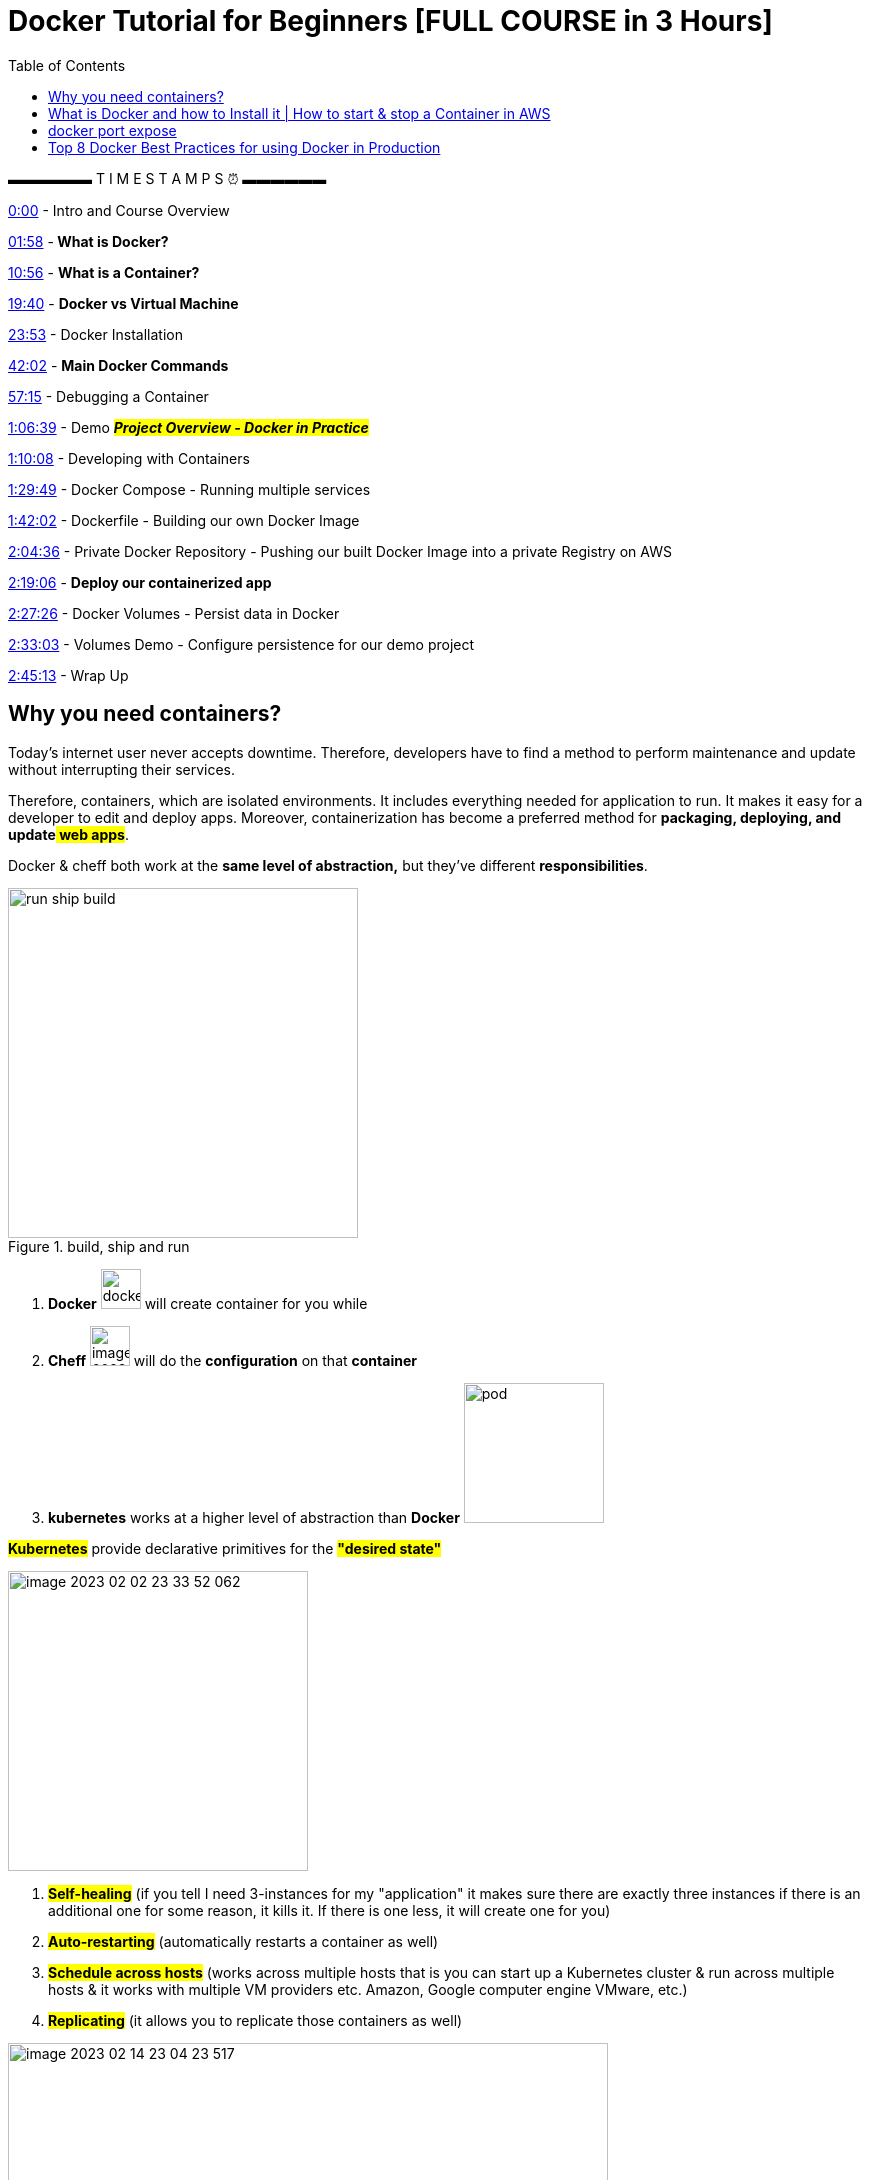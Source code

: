 :toc:

= Docker Tutorial for Beginners [FULL COURSE in 3 Hours]

▬▬▬▬▬▬ T I M E S T A M P S ⏰  ▬▬▬▬▬▬

https://www.youtube.com/watch?v=3c-iBn73dDE&t=0s[0:00] - Intro and Course Overview

https://www.youtube.com/watch?v=3c-iBn73dDE&t=118s[01:58] -** What is Docker?**

https://www.youtube.com/watch?v=3c-iBn73dDE&t=656s[10:56] - *What is a Container?*

https://www.youtube.com/watch?v=3c-iBn73dDE&t=1180s[19:40] - *Docker vs Virtual Machine*

https://www.youtube.com/watch?v=3c-iBn73dDE&t=1433s[23:53] - Docker Installation

https://www.youtube.com/watch?v=3c-iBn73dDE&t=2522s[42:02] - *Main Docker Commands*

https://www.youtube.com/watch?v=3c-iBn73dDE&t=3435s[57:15] - Debugging a Container

https://www.youtube.com/watch?v=3c-iBn73dDE&t=3999s[1:06:39] - Demo *_#Project Overview - Docker in Practice#_*

https://www.youtube.com/watch?v=3c-iBn73dDE&t=4208s[1:10:08] - Developing with Containers

https://www.youtube.com/watch?v=3c-iBn73dDE&t=5389s[1:29:49] - Docker Compose - Running multiple services

https://www.youtube.com/watch?v=3c-iBn73dDE&t=6122s[1:42:02] - Dockerfile - Building our own Docker Image

https://www.youtube.com/watch?v=3c-iBn73dDE&t=7476s[2:04:36] - Private Docker Repository - Pushing our built Docker Image into a private Registry on AWS

https://www.youtube.com/watch?v=3c-iBn73dDE&t=8346s[2:19:06] - *Deploy our containerized app*

https://www.youtube.com/watch?v=3c-iBn73dDE&t=8846s[2:27:26] - Docker Volumes - Persist data in Docker

https://www.youtube.com/watch?v=3c-iBn73dDE&t=9183s[2:33:03] - Volumes Demo - Configure persistence for our demo project

https://www.youtube.com/watch?v=3c-iBn73dDE&t=9913s[2:45:13] - Wrap Up

== Why you need containers?

Today’s internet user never accepts downtime. Therefore, developers have to find a method to perform maintenance and update without interrupting their services.

Therefore, containers, which are isolated environments. It includes everything needed for application to run. It makes it easy for a developer to edit and deploy apps. Moreover, containerization has become a preferred method for *packaging, deploying, and update*#** web apps**#.


Docker & cheff both work at the *same level of abstraction,* but they've different *responsibilities*.

.build, ship and run
image::images/run-ship-build.png[width=350,float=right]

1. *Docker* image:images/docker.svg[width=40] will create container for you while

2. *Cheff* image:images/image-2023-02-09-14-52-32-776.png[width=40] will do the *configuration* on that *container*

3. *kubernetes* works at a higher level of abstraction than *Docker* image:images/pod.svg[ width=140]


====
*#Kubernetes#* provide declarative primitives for the *#"desired state"#*

image::images/image-2023-02-02-23-33-52-062.png[width=300,float=right]

. *#Self-healing#* (if you tell I need 3-instances for my "application" it makes sure there are exactly three instances if there is an additional one for some reason, it kills it. If there is one less, it will create one for you)
. *#Auto-restarting#* (automatically restarts a container as well)
. *#Schedule across hosts#* (works across multiple hosts that is you can start up a Kubernetes cluster & run across multiple hosts & it works with multiple VM providers etc. Amazon, Google computer engine VMware, etc.)
. *#Replicating#* (it allows you to replicate those containers as well)
====

.docker architecture
image::images/image-2023-02-14-23-04-23-517.png[width=600,float=right]

* *Docker client (docker)* is an interface that allows communication between the user and the Docker daemon using REST API (http request).
* *Docker daemon (docker)* is running on host machine handling requests for services, (for example, building and storing images, creating, running and monitoring containers).
* *Docker registry* is backup of Docker container images with public and private access permissions.
* *Docker file* contains instructions to build a Docker image.
* *Docker image* is a read-only template with instructions for creating a Docker container (when the image is built then it is brought to life as a container).
* *Docker container* is running applications. There can be multiple containers running based on the same image. One can *_#create, start, stop, move or delete#_* using Docker API or command line.

It is also important to note that #Docker# uses the below *_#operating system features#_*:

image::images/pod.svg[ width=300,float=right]

* *Namespaces* make sure a #*process*# image:images/process.svg[width="40"] running in a *container* cannot see or affect processes running outside the *container*.
* *Control Groups* used for resource accounting and limiting key functionality.
* *UnionFS (FileSystem)* serves as building blocks of containers. It creates layers and enables Docker with lightweight and fast features.

.docker vs virtual machine
image::images/docker-vs-virtual_machine.png[width=500]
image::images/image-2023-02-14-23-17-20-287.png[]

== What is Docker and how to Install it | How to start & stop a Container in AWS
1. Docker diff command

2. What is Dockerfile?

3. How to build image from docker file?

4. What are the components of Dockerfile?

5. How to create your own image?

6. What are Docker Volumes

7. How to create volume by https://www.youtube.com/hashtag/dockerfile[#dockerfile] / list / delete volumes

8. How to attach volume to a container

9. How to share volume among containers

how to share host volume to docker volume, Volumes are the preferred mechanism for persisting data generated by and used by Docker containers

== docker port expose

1. Introduction to Docker basics

2. Common Docker Operations & Docker architecture

3. What is Dockerfile?

4. Docker Volumes

5. Breaking the Monolith using Docker

6. What is Docker Compose and Docker hub?

7. what is Docker Containerization & Orchestration?

8. Docker port expose and docker exec

== Top 8 Docker Best Practices for using Docker in Production

.https://www.youtube.com/watch?v=8vXoMqWgbQQ&list=PLy7NrYWoggjwk5fAX1q8gBNYrisYeHRxz&ab_channel=TechWorldwithNana[Top 8 Docker Best Practices for using Docker in Production]

. Use official Docker Images as Base Image whenever available. ✓

* I don't particularly like to use the official images, I prefer to do clean installations from scratch. Three motives:

** no all software provides the -alpine version, so your scripts will depend on whatever distro the vendor chose, in many cases they use old distro versions too

** You may need to install two different software that are distributed on different images. Choosing 1 as base and installing the other with scripts  feels weird

** Many times they are just outdated

. Use specific Image versions.  ✓

. Use small-sized official images *#or#* image based on a leaner and smaller OS distro. ✓

. Optimize caching image layers. *#But#* one thing I would like to add about the caching is that it can sometimes screw over your buiild. It is therefore actually advised by Docker to always test your Dockerfile with the --no-cache flag every once in a while (for example with Github Actions or automatated build testing, a good idea would be to use --no-cache) in case you are for example building external files. In that case, a layer like "git clone ..." can be cached, but if the files in that repository change, it will still use the cached layer because the command did not change. ✓
** Good point! The alternative solution is to use the version references, the same as specifying a docker image tag. For example, when you clone something you should specify a tag or commit hash. Same for installing something with apt or apk, you can specify the version of the package. In this case, you need to manually manage to update all your dependencies, but you have more control over that. If you update something, the command will be changed, and docker will rebuild the cache. That will also avoid situations when something works differently for a few developers because some of them use the old cache, and some of them built their images from scratch.

** One quick note. For Image caching you have to use immuteable tags/layers. Otherwise a for example when a cached latest tag is used and never get updated. To be more precise you can also use the layers/image digest instead of a tag.

** I am surprised that nobody mentioned docker secrets and sensitive data in general; You should NOT run commands that have passwords/api tokens as parameters (as they would show up in the history) and you should also NEVER copy sensitive unnecessary files (e.g. certificates for code signing) into an image during build, as people can revert to that layer and get it out of there; mount a host directory instead and read it from there, this way it never ends up in a layer.

. Order dockerfile commands from least to most frequently changing. ✓

. Use the least privileged user. ✓

. scan your images for vulnerabilities. ✓
